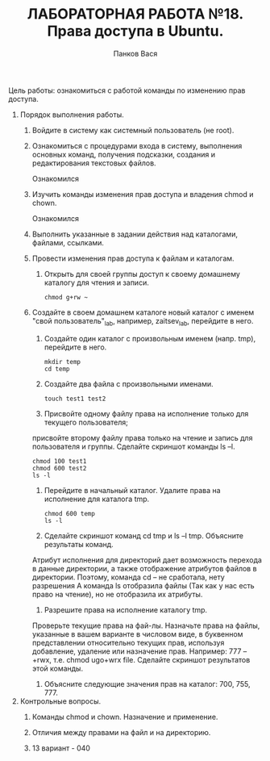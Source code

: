 #+TITLE: ЛАБОРАТОРНАЯ РАБОТА №18. Права доступа в Ubuntu.
#+AUTHOR: Панков Вася

Цель работы: ознакомиться с работой команды по изменению прав доступа.

1. Порядок выполнения работы.
   1. Войдите в систему как системный пользователь (не root).
      #+DOWNLOADED: screenshot @ 2022-05-03 16:00:35
      [[file:images/20220503-160035_screenshot.png]]

   2. Ознакомиться с процедурами входа в систему,
      выполнения основных команд, получения подсказки,
      создания и редактирования текстовых файлов.

      Ознакомился 
   3. Изучить команды изменения прав доступа и владения chmod и chown.

      Ознакомился
   4. Выполнить указанные в задании действия над каталогами, файлами, ссылками.

   5. Провести изменения прав доступа к файлам и каталогам.

      1. Открыть для своей группы доступ к своему домашнему каталогу для чтения и записи.
	 #+begin_src shell
	 chmod g+rw ~
	 #+end_src
         #+DOWNLOADED: screenshot @ 2022-05-03 16:10:14
          [[file:images/20220503-161014_screenshot.png]]

   6. Создайте в своем домашнем каталоге новый каталог с именем "свой пользователь"_lab, например, zaitsev_lab, перейдите в него.

      1. Создайте один каталог с произвольным именем (напр. tmp), перейдите в него.
	 #+begin_src shell
	 mkdir temp
	 cd temp
	 #+end_src
         #+DOWNLOADED: screenshot @ 2022-05-03 16:14:00
         [[file:images/20220503-161400_screenshot.png]]

      2. Создайте два файла с произвольными именами.
	 #+begin_src shell
	 touch test1 test2
	 #+end_src
         #+DOWNLOADED: screenshot @ 2022-05-03 16:15:45
         [[file:images/20220503-161545_screenshot.png]]

      3. Присвойте одному файлу права на исполнение только для текущего пользователя;
	 присвойте второму файлу права только на чтение и запись для пользователя и группы.
	 Сделайте скриншот команды ls –l.
	 #+begin_src shell
	   chmod 100 test1
	   chmod 600 test2
	   ls -l
	 #+end_src
         #+DOWNLOADED: screenshot @ 2022-05-03 16:20:43
         [[file:images/20220503-162043_screenshot.png]]

      4. Перейдите в начальный каталог. Удалите права на исполнение для каталога tmp.
	 #+begin_src shell
	   chmod 600 temp
	   ls -l
	 #+end_src
         #+DOWNLOADED: screenshot @ 2022-05-03 16:22:35
         [[file:images/20220503-162235_screenshot.png]]
         #+DOWNLOADED: screenshot @ 2022-05-03 16:23:16
         [[file:images/20220503-162316_screenshot.png]]
      5. Сделайте скриншот команд cd tmp и ls –l tmp. Объясните результаты команд.
         #+DOWNLOADED: screenshot @ 2022-05-03 16:27:21
         [[file:images/20220503-162721_screenshot.png]]
	 Атрибут исполнения для директорий дает возможность перехода в данные директории, а также отображение атрибутов файлов в директории.
	 Поэтому, команда cd – не сработала, нету разрешения
	 А команда ls отобразила файлы (Так как у нас есть право на чтение), но не отобразила их атрибуты.
      6. Разрешите права на исполнение каталогу tmp.
	 Проверьте текущие права на фай-лы.
	 Назначьте права на файлы, указанные в вашем варианте в числовом виде,
	 в буквенном представлении относительно текущих прав, используя добавление, удаление или назначение прав.
	 Например: 777 – +rwx, т.е. chmod ugo+wrx file.
	 Сделайте скриншот результатов этой команды.
      7. Объясните следующие значения прав на каталог: 700, 755, 777.
2. Контрольные вопросы.
   1. Команды chmod и chown. Назначение и применение.

   2. Отличия между правами на файл и на директорию.

   3. 13 вариант - 040
